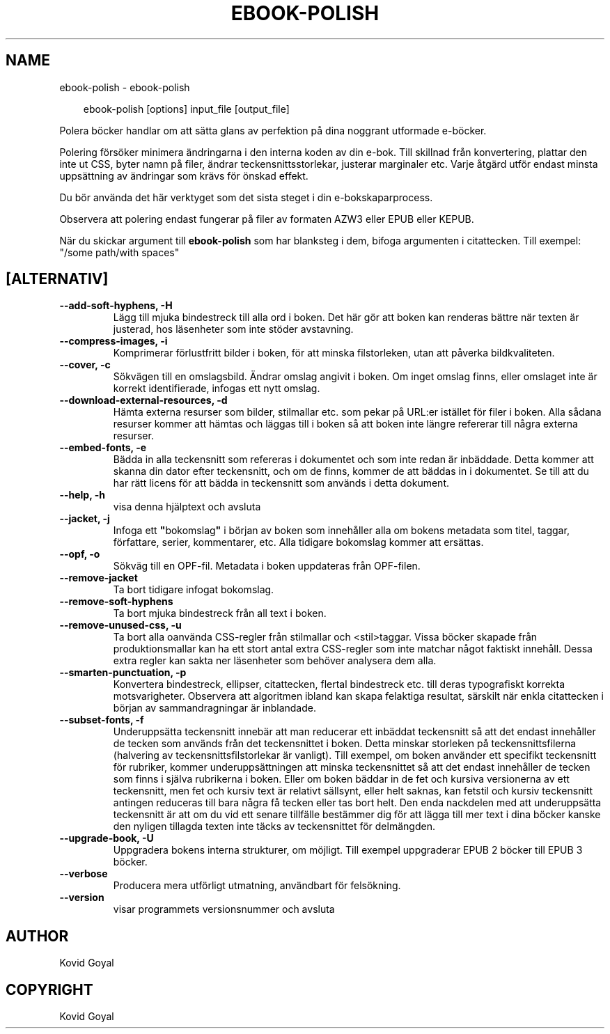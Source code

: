 .\" Man page generated from reStructuredText.
.
.
.nr rst2man-indent-level 0
.
.de1 rstReportMargin
\\$1 \\n[an-margin]
level \\n[rst2man-indent-level]
level margin: \\n[rst2man-indent\\n[rst2man-indent-level]]
-
\\n[rst2man-indent0]
\\n[rst2man-indent1]
\\n[rst2man-indent2]
..
.de1 INDENT
.\" .rstReportMargin pre:
. RS \\$1
. nr rst2man-indent\\n[rst2man-indent-level] \\n[an-margin]
. nr rst2man-indent-level +1
.\" .rstReportMargin post:
..
.de UNINDENT
. RE
.\" indent \\n[an-margin]
.\" old: \\n[rst2man-indent\\n[rst2man-indent-level]]
.nr rst2man-indent-level -1
.\" new: \\n[rst2man-indent\\n[rst2man-indent-level]]
.in \\n[rst2man-indent\\n[rst2man-indent-level]]u
..
.TH "EBOOK-POLISH" "1" "juni 20, 2025" "8.5.0" "calibre"
.SH NAME
ebook-polish \- ebook-polish
.INDENT 0.0
.INDENT 3.5
.sp
.EX
ebook\-polish [options] input_file [output_file]
.EE
.UNINDENT
.UNINDENT
.sp
Polera böcker handlar om att sätta glans av perfektion på
dina noggrant utformade e\-böcker.
.sp
Polering försöker minimera ändringarna i den interna koden av din e\-bok.
Till skillnad från konvertering, plattar den inte ut CSS, byter namn på filer, ändrar teckensnittsstorlekar, justerar marginaler etc. Varje åtgärd utför endast minsta uppsättning av ändringar som krävs för önskad effekt.
.sp
Du bör använda det här verktyget som det sista steget i din e\-bokskaparprocess.
.sp
Observera att polering endast fungerar på filer av formaten AZW3 eller EPUB eller KEPUB.
.sp
När du skickar argument till \fBebook\-polish\fP som har blanksteg i dem, bifoga argumenten i citattecken. Till exempel: \(dq/some path/with spaces\(dq
.SH [ALTERNATIV]
.INDENT 0.0
.TP
.B \-\-add\-soft\-hyphens, \-H
Lägg till mjuka bindestreck till alla ord i boken. Det här gör att boken kan renderas bättre när texten är justerad, hos läsenheter som inte stöder avstavning.
.UNINDENT
.INDENT 0.0
.TP
.B \-\-compress\-images, \-i
Komprimerar förlustfritt bilder i boken, för att minska filstorleken, utan att påverka bildkvaliteten.
.UNINDENT
.INDENT 0.0
.TP
.B \-\-cover, \-c
Sökvägen till en omslagsbild. Ändrar omslag angivit i boken. Om inget omslag finns, eller omslaget inte är korrekt identifierade, infogas ett nytt omslag.
.UNINDENT
.INDENT 0.0
.TP
.B \-\-download\-external\-resources, \-d
Hämta externa resurser som bilder, stilmallar etc. som pekar på URL:er istället för filer i boken. Alla sådana resurser kommer att hämtas och läggas till i boken så att boken inte längre refererar till några externa resurser.
.UNINDENT
.INDENT 0.0
.TP
.B \-\-embed\-fonts, \-e
Bädda in alla teckensnitt som refereras i dokumentet och som inte redan är inbäddade. Detta kommer att skanna din dator efter teckensnitt, och om de finns, kommer de att  bäddas in i dokumentet. Se till att du har rätt licens för att bädda in teckensnitt som används i detta dokument.
.UNINDENT
.INDENT 0.0
.TP
.B \-\-help, \-h
visa denna hjälptext och avsluta
.UNINDENT
.INDENT 0.0
.TP
.B \-\-jacket, \-j
Infoga ett \fB\(dq\fPbokomslag\fB\(dq\fP i början av boken som innehåller  alla om bokens metadata som titel, taggar, författare, serier, kommentarer,  etc. Alla tidigare bokomslag kommer att ersättas.
.UNINDENT
.INDENT 0.0
.TP
.B \-\-opf, \-o
Sökväg till en OPF\-fil. Metadata i boken uppdateras från OPF\-filen.
.UNINDENT
.INDENT 0.0
.TP
.B \-\-remove\-jacket
Ta bort tidigare infogat bokomslag.
.UNINDENT
.INDENT 0.0
.TP
.B \-\-remove\-soft\-hyphens
Ta bort mjuka bindestreck från all text i boken.
.UNINDENT
.INDENT 0.0
.TP
.B \-\-remove\-unused\-css, \-u
Ta bort alla oanvända CSS\-regler från stilmallar och <stil>taggar. Vissa böcker  skapade från produktionsmallar kan ha ett stort antal extra CSS\-regler som inte matchar något faktiskt innehåll. Dessa extra regler kan sakta ner läsenheter som behöver analysera dem alla.
.UNINDENT
.INDENT 0.0
.TP
.B \-\-smarten\-punctuation, \-p
Konvertera bindestreck, ellipser, citattecken, flertal bindestreck etc. till deras typografiskt korrekta motsvarigheter. Observera att algoritmen ibland kan skapa felaktiga resultat, särskilt när enkla citattecken i början av sammandragningar är inblandade.
.UNINDENT
.INDENT 0.0
.TP
.B \-\-subset\-fonts, \-f
Underuppsätta teckensnitt innebär att man reducerar ett inbäddat teckensnitt så att det endast innehåller de tecken som används från det teckensnittet i boken. Detta minskar storleken på teckensnittsfilerna (halvering av teckensnittsfilstorlekar är vanligt). Till exempel, om boken använder ett specifikt teckensnitt för rubriker, kommer underuppsättningen att minska teckensnittet så att det endast innehåller de tecken som finns i själva rubrikerna i boken. Eller om boken bäddar in de fet och kursiva versionerna av ett teckensnitt, men fet och kursiv text är relativt sällsynt, eller helt saknas, kan fetstil och kursiv teckensnitt antingen reduceras till bara några få tecken eller tas bort helt. Den enda nackdelen med att underuppsätta teckensnitt är att om du vid ett senare tillfälle bestämmer dig för att lägga till mer text i dina böcker kanske den nyligen tillagda texten inte täcks av teckensnittet för delmängden.
.UNINDENT
.INDENT 0.0
.TP
.B \-\-upgrade\-book, \-U
Uppgradera bokens interna strukturer, om möjligt. Till exempel uppgraderar EPUB 2 böcker till EPUB 3 böcker.
.UNINDENT
.INDENT 0.0
.TP
.B \-\-verbose
Producera mera utförligt utmatning, användbart för felsökning.
.UNINDENT
.INDENT 0.0
.TP
.B \-\-version
visar programmets versionsnummer och avsluta
.UNINDENT
.SH AUTHOR
Kovid Goyal
.SH COPYRIGHT
Kovid Goyal
.\" Generated by docutils manpage writer.
.
